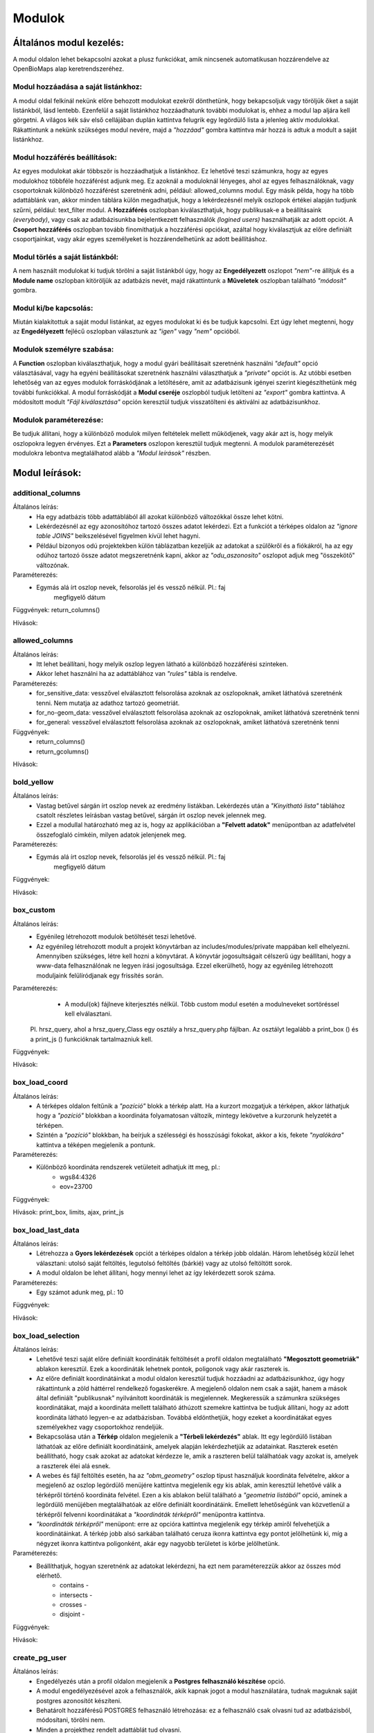 Modulok
*******

Általános modul kezelés:  
========================

A modul oldalon lehet bekapcsolni azokat a plusz funkciókat, amik nincsenek automatikusan hozzárendelve az OpenBioMaps alap keretrendszeréhez.

Modul hozzáadása a saját listánkhoz:
------------------------------------
A modul oldal felkínál nekünk előre behozott modulokat ezekről dönthetünk, hogy bekapcsoljuk vagy töröljük őket a saját listánkból, lásd lentebb. Ezenfelül a saját listánkhoz hozzáadhatunk további modulokat is, ehhez a modul lap aljára kell görgetni. A világos kék sáv első cellájában duplán kattintva felugrik egy legördülő lista a jelenleg aktív modulokkal. Rákattintunk a nekünk szükséges modul nevére, majd a *"hozzáad"* gombra kattintva már hozzá is adtuk a modult a saját listánkhoz.

Modul hozzáférés beállítások:
-----------------------------
Az egyes modulokat akár többször is hozzáadhatjuk a listánkhoz. Ez lehetővé teszi számunkra, hogy az egyes modulokhoz többféle hozzáférést adjunk meg. Ez azoknál a moduloknál lényeges, ahol az egyes felhasználóknak, vagy csoportoknak különböző hozzáférést szeretnénk adni, például: allowed_columns modul. Egy másik példa, hogy ha több adattáblánk van, akkor minden táblára külön megadhatjuk, hogy a lekérdezésnél melyik oszlopok értékei alapján tudjunk szűrni, például: text_filter modul.  
A **Hozzáférés** oszlopban kiválaszthatjuk, hogy publikusak-e a beállításaink *(everybody)*, vagy csak az adatbázisunkba bejelentkezett felhasználók *(logined users)* használhatják az adott opciót. A **Csoport hozzáférés** oszlopban tovább finomíthatjuk a hozzáférési opciókat, azáltal hogy kiválasztjuk az előre definiált csoportjainkat, vagy akár egyes személyeket is hozzárendelhetünk az adott beállításhoz.

Modul törlés a saját listánkból:
--------------------------------
A nem használt modulokat ki tudjuk törölni a saját listánkból úgy, hogy az **Engedélyezett** oszlopot *"nem"*-re állítjuk és a **Module name** oszlopban kitöröljük az adatbázis nevét, majd rákattintunk a **Műveletek** oszlopban található *"módosít"* gombra.

Modul ki/be kapcsolás:
----------------------
Miután kialakítottuk a saját modul listánkat, az egyes modulokat ki és be tudjuk kapcsolni. Ezt úgy lehet megtenni, hogy az **Engedélyezett** fejlécű oszlopban választunk az *"igen"* vagy *"nem"* opcióból. 

Modulok személyre szabása:
--------------------------
A **Function** oszlopban kiválaszthatjuk, hogy a modul gyári beállításait szeretnénk használni *"default"* opció választásával, vagy ha egyéni beállításokat szeretnénk használni választhatjuk a *"private"* opciót is. Az utóbbi esetben lehetőség van az egyes modulok forráskódjának a letöltésére, amit az adatbázisunk igényei szerint kiegészíthetünk még további funkciókkal. A modul forráskódját a **Modul cseréje** oszlopból tudjuk letölteni az *"export"* gombra kattintva. A módosított modult *"Fájl kiválasztása"* opción keresztül tudjuk visszatölteni és aktiválni az adatbázisunkhoz.

Modulok paraméterezése:
-----------------------
Be tudjuk állítani, hogy a különböző modulok milyen feltételek mellett működjenek, vagy akár azt is, hogy melyik oszlopokra legyen érvényes. Ezt a **Parameters** oszlopon keresztül tudjuk megtenni. A modulok paraméterezését modulokra lebontva megtalálhatod alább a *"Modul leírások"* részben.


Modul leírások:
===============

additional_columns
------------------
Általános leírás:
	* Ha egy adatbázis több adattáblából áll azokat különböző változókkal össze lehet kötni.
	* Lekérdezésnél az egy azonosítóhoz tartozó összes adatot lekérdezi. Ezt a funkciót a térképes oldalon az *"ignore table JOINS"* beikszelésével figyelmen kívül lehet hagyni.
	* Például bizonyos odú projektekben külön táblázatban kezeljük az adatokat a szülőkről és a fiókákról, ha az egy odúhoz tartozó össze adatot megszeretnénk kapni, akkor az *"odu_aszonosito"* oszlopot adjuk meg "összekötő" változónak.

Paraméterezés:
	* Egymás alá írt oszlop nevek, felsorolás jel és vessző nélkül. Pl.:	faj
										megfigyelő
										dátum
Függvények: return_columns()

Hívások:

allowed_columns
---------------
Általános leírás: 
	* Itt lehet beállítani, hogy melyik oszlop legyen látható a különböző hozzáférési szinteken. 
	* Akkor lehet használni ha az adattáblához van *"rules"* tábla is rendelve.

Paraméterezés:
	* for_sensitive_data: vesszővel elválasztott felsorolása azoknak az oszlopoknak, amiket láthatóvá szeretnénk tenni. Nem mutatja az adathoz tartozó geometriát.
	* for_no-geom_data: vesszővel elválasztott felsorolása azoknak az oszlopoknak, amiket láthatóvá szeretnénk tenni
	* for_general: vesszővel elválasztott felsorolása azoknak az oszlopoknak, amiket láthatóvá szeretnénk tenni

Függvények:
	* return_columns() 
	* return_gcolumns()

Hívások:

bold_yellow
-----------
Általános leírás: 
	* Vastag betűvel sárgán írt oszlop nevek az eredmény listákban. Lekérdezés után a *"Kinyitható lista"* táblához csatolt részletes leírásban vastag betűvel, sárgán írt oszlop nevek jelennek meg.
	* Ezzel a modullal határozható meg az is, hogy az applikációban a **"Felvett adatok"** menüpontban az adatfelvétel összefoglaló címkéin, milyen adatok jelenjenek meg.

Paraméterezés:
	* Egymás alá írt oszlop nevek, felsorolás jel és vessző nélkül. Pl.:	faj
										megfigyelő
										dátum

Függvények:

Hívások:

box_custom
----------
Általános leírás:
	* Egyénileg létrehozott modulok betöltését teszi lehetővé.
	* Az egyénileg létrehozott modult a projekt könyvtárban az includes/modules/private mappában kell elhelyezni. Amennyiben szükséges, létre kell hozni a könyvtárat. A könyvtár jogosultságait célszerű úgy beállítani, hogy a www-data felhasználónak ne legyen írási jogosultsága. Ezzel elkerülhető, hogy az egyénileg létrehozott moduljaink felülíródjanak egy frissítés során.

Paraméterezés:
	* A modul(ok) fájlneve kiterjesztés nélkül. Több custom modul esetén a modulneveket sortöréssel kell elválasztani.
    Pl. hrsz_query, ahol a hrsz_query_Class egy osztály a hrsz_query.php fájlban. Az osztályt legalább a print_box () és a print_js () funkcióknak tartalmazniuk kell.

Függvények:

Hívások:

box_load_coord
--------------
Általános leírás:
	* A térképes oldalon feltűnik a *"pozíció"* blokk a térkép alatt. Ha a kurzort mozgatjuk a térképen, akkor láthatjuk hogy a *"pozíció"* blokkban a koordináta folyamatosan változik, mintegy lekövetve a kurzorunk helyzetét a térképen.
	* Szintén a *"pozíció"* blokkban, ha beírjuk a szélességi és hosszúsági fokokat, akkor a kis, fekete *"nyalókára"* kattintva a téképen megjelenik a pontunk.

Paraméterezés:
	* Különböző koordináta rendszerek vetületeit adhatjuk itt meg, pl.:
				* wgs84:4326
				* eov=23700

Függvények:

Hívások: print_box, limits, ajax, print_js

box_load_last_data
------------------
Általános leírás:
	* Létrehozza a **Gyors lekérdezések** opciót a térképes oldalon a térkép jobb oldalán. Három lehetőség közül lehet választani: utolsó saját feltöltés, legutolsó feltöltés (bárkié) vagy az utolsó feltöltött sorok.
	* A modul oldalon be lehet állítani, hogy mennyi lehet az így lekérdezett sorok száma.

Paraméterezés:
	* Egy számot adunk meg, pl.: 10

Függvények:

Hívások:

box_load_selection
------------------
Általános leírás:
	* Lehetővé teszi saját előre definiált koordináták feltöltését a profil oldalon megtalálható **"Megosztott geometriák"** ablakon keresztül. Ezek a koordináták lehetnek pontok, poligonok vagy akár raszterek is.
	* Az előre definiált koordinátáinkat a modul oldalon keresztül tudjuk hozzáadni az adatbázisunkhoz, úgy hogy rákattintunk a zöld háttérrel rendelkező fogaskerékre. A megjelenő oldalon nem csak a saját, hanem a mások által definiált "publikusnak" nyilvánított koordináták is megjelennek. Megkeressük a számunkra szükséges koordinátákat, majd a koordináta mellett található áthúzott szemekre kattintva be tudjuk állítani, hogy az adott koordináta látható legyen-e az adatbázisban. Továbbá eldönthetjük, hogy ezeket a koordinátákat egyes személyekhez vagy csoportokhoz rendeljük.
	* Bekapcsolása után a **Térkép** oldalon megjelenik a **"Térbeli lekérdezés"** ablak. Itt egy legördülő listában láthatóak az előre definiált koordinátáink, amelyek alapján lekérdezhetjük az adatainkat. Raszterek esetén beállítható, hogy csak azokat az adatokat kérdezze le, amik a raszteren belül találhatóak vagy azokat is, amelyek a raszterek élei alá esnek.
	* A webes és fájl feltöltés esetén, ha az *"obm_geometry"* oszlop típust használjuk koordináta felvételre, akkor a megjelenő az oszlop legördülő menüjére kattintva megjelenik egy kis ablak, amin keresztül lehetővé válik a térképről történő koordináta felvétel. Ezen a kis ablakon belül található a *"geometria listából"* opció, aminek a legördülő menüjében megtalálhatóak az előre definiált koordinátáink. Emellett lehetőségünk van közvetlenül a térképről felvenni koordinátákat a *"koordináták térképről"* menüpontra kattintva.
	* *"koordináták térképről"*  menüpont: erre az opcióra kattintva megjelenik egy térkép amiről felvehetjük a koordinátáinkat. A térkép jobb alsó sarkában található ceruza ikonra kattintva egy pontot jelölhetünk ki, míg a négyzet ikonra kattintva poligonként, akár egy nagyobb területet is körbe jelölhetünk.

Paraméterezés:
	* Beállíthatjuk, hogyan szeretnénk az adatokat lekérdezni, ha ezt nem paraméterezzük akkor az összes mód elérhető.
		* contains -
		* intersects -
		* crosses -
		* disjoint -

Függvények:

Hívások:

create_pg_user
--------------
Általános leírás:
	* Engedélyezés után a profil oldalon megjelenik a **Postgres felhasználó készítése** opció.
	* A modul engedélyezésével azok a felhasználók, akik kapnak jogot a modul használatára, tudnak maguknak saját postgres azonosítót készíteni.
	* Behatárolt hozzáférésű POSTGRES felhasználó létrehozása: ez a felhasználó csak olvasni tud az adatbázisból, módosítani, törölni nem. 
        * Minden a projekthez rendelt adattáblát tud olvasni.
        * Egyszerre csak egy kliens programból tud az adatbázishoz kapcsolódni.
        * Egy év után automatikusan lejár a hozzáférése.
        * Bármikor megújíthatja a hozzáférését a felhasználó.

Paraméterezés:

Függvények:
	* create_pg_user()
	* show_button()

Hívások:

custom_admin_pages
------------------
Általános leírás:
	
Paraméterezés:

Függvények:

Hívások:

custom_data_check
-----------------
Általános leírás:
	* (Custom data checks of upload data.)?

Paraméterezés:

Függvények:
	* list()
	* check()

Hívások:

custom_filetype
---------------
Általános leírás:
	* Adat fájlok átalakítása, más rendszerek formátumára pl.: observado típusú .CSV

Paraméterezés:

Függvények:
	* option_list()
	* custom_read()

Hívások:

custom_notify
-------------
Általános leírás:
	* (Creates custom postgres based notify events.)???

Paraméterezés:

Függvények:
	* listen()
	* unlisten()
	* notify()
	* email()

Hívások:

download_restricted
-------------------
Általános leírás:
	* A lekérdezett adatok letöltése az adatbázis adminok jóváhagyásával lehetséges.

Paraméterezés:

Függvények:

Hívások:

ebp
---
Általános leírás:
	* Automatikusan tölti fel speciális adatokat speciális felületekre pl: EBirds adatbázis

Paraméterezés:

Függvények:

Hívások:

extra_params
------------
Általános leírás:
	* (Extra input paramaters for forms.)?

Paraméterezés:

Függvények:

Hívások:

form_choose
-----------
Általános leírás:

Paraméterezés:

Függvények:

Hívások:

grid_view
---------
Általános leírás:
	* Előre definiált poligonok szerint is lehet adatot lekérdezni.
	* SQL-ben kell beállítani a szükséges paramétereket

Paraméterezés:
	* layer_options

    	* Paraméterezésre példa: 
		layer_options:kef_5 (dinpi_grid), utm_2.5 (dinpi_grid), utm_10 (dinpi_grid), utm_100 (dinpi_grid), original (dinpi_points,dinpi_grid),etrs(dinpi_grid)

    	* Példa trigger funkcióra:

		    Trigger on nnn_qgrids:
		```sql    
		    CREATE TRIGGER self_update BEFORE INSERT OR UPDATE ON dinpi_qgrids FOR EACH ROW EXECUTE PROCEDURE update_qgrids_geometries()
		```
		    Trigger on nnn table:
		```sql
		    CREATE TRIGGER update_qgrids AFTER INSERT OR DELETE OR UPDATE ON dinpi FOR EACH ROW EXECUTE PROCEDURE grid_geometries()
		```
		Function grid_geometries()
		```sql
		BEGIN
		IF tg_op = 'INSERT' THEN

		    EXECUTE format('INSERT INTO %I_qgrids (row_id,original) SELECT %L,%L::geometry',TG_TABLE_NAME,NEW.obm_id,NEW.obm_geometry);

		RETURN NEW;
		END IF;

		IF tg_op = 'UPDATE' THEN
		    -- create original at first
		    --EXECUTE format('INSERT INTO %I_qgrids (row_id,original) SELECT %L,%L::geometry',TG_TABLE_NAME,NEW.obm_id,NEW.obm_geometry);
		    EXECUTE format('UPDATE %I_qgrids SET "original"=%L::geometry WHERE row_id=%L', TG_TABLE_NAME,NEW.obm_geometry,NEW.obm_id);

		RETURN NEW;
		END IF;

		IF tg_op = 'DELETE' THEN

		    EXECUTE format('DELETE FROM %I_qgrids WHERE row_id=%L',TG_TABLE_NAME,OLD.obm_id);

		RETURN OLD;
		END IF;

		END;
		```
	
		Function update_qgrids_geometries()
		```sql
		BEGIN
		-- Available shared grids tables: kef_5, kef_10, utm_2.5, utm_10, etrs
		-- Required output grids e.g.: kef_10x10, utm_10x10, etrs, snap

		    EXECUTE FORMAT('SELECT st_transform(geometry,4326) FROM shared."kef_5x5"     WHERE st_within(st_setsrid(%L::geometry,4326),st_transform(geometry,4326))',NEW.original) INTO NEW."kef_5";
		    EXECUTE FORMAT('SELECT st_transform(geometry,4326) FROM shared."kef_10x10"   WHERE st_within(st_setsrid(%L::geometry,4326),st_transform(geometry,4326))',NEW.original) INTO NEW."kef_10";
		    EXECUTE FORMAT('SELECT st_transform(geometry,4326) FROM shared."utm_2.5x2.5" WHERE st_within(st_setsrid(%L::geometry,4326),st_transform(geometry,4326))',NEW.original) INTO NEW."utm_2.5";
		    EXECUTE FORMAT('SELECT st_transform(geometry,4326) FROM shared."utm_10x10"   WHERE st_within(st_setsrid(%L::geometry,4326),st_transform(geometry,4326))',NEW.original) INTO NEW."utm_10";
		    EXECUTE FORMAT('SELECT st_transform(geometry,4326) FROM shared."utm_100x100" WHERE st_within(st_setsrid(%L::geometry,4326),st_transform(geometry,4326))',NEW.original) INTO NEW."utm_100";
		    EXECUTE FORMAT('SELECT st_transform(geometry,4326) FROM shared."etrs"        WHERE st_within(st_setsrid(%L::geometry,4326),st_transform(geometry,4326))',NEW.original) INTO NEW."etrs";
		    EXECUTE FORMAT('SELECT st_SnapToGrid(%L::geometry,0.13,0.09)',NEW.original) INTO NEW."snap";

		    RETURN NEW;

		END;
		```

Függvények:
	* print_box()
	* default_grid_geom()
	* get_grid_layer()

Hívások:

identify_point
--------------
Általános leírás:
	* Egy vagy több pont azonosítása a térképen.
	* Egy kis buborékban láthatóvá tesz az adott adat pontról néhány információt, amit előzőleg már beállítottunk.

Paraméterezés:
	* Egymás alá írt sorok, felsorolás jel és vessző nélkül pl.:	faj
									dátum
Fejlesztői információk:
	Függvények:
		* return_data()
		* print_button()

	Hívások:

list_manager
------------
Általános leírás:
	* Az adatbázis oszlopoknál bekapcsol egy plusz funkciót, ami meghatározza a listát. ?

Paraméterezés:

Függvények:

Hívások:

massive_edit
------------
Általános leírás:
	* Lehetővé teszi a már feltöltött adatok szerkesztését a fájl feltöltés opción keresztül.
	* Csak akkor működik, ha az obm_id oszlop engedélyezve van.
	* Létre kell hozni egy külön formot a szerkesztéshez.

Paraméterezés:

Függvények:

Hívások:

move_project
------------
Általános leírás:
	* A projekt költöztetése egyik szerverről a másikra.

Paraméterezés:

Függvények:

Hívások:

photos
------
Általános leírás:
	* Lehetővé teszi a fájl feltöltés funkciót, azáltal hogy létrehozza a **obm_files_id** oszloptípust, ami az OpenBioMaps saját oszloptípusa.
	* Bekapcsolás utáni elérési útvonal: Projekt adminisztráció -> Adatbázis oszlopok. Hozzáadjuk az adattáblánkhoz az **obm_files_id** oszlopot, majd ennek az oszlopnak az *OpenBioMaps* típusát *"csatolmánynak"* állítjuk a legördülő menüből.

Paraméterezés:

Függvények:

Hívások:

read_table
----------
Általános leírás:
	* Görgethető html táblázatot hoz létre, ami egy linken keresztül elérhetővé lehet tenni.

Paraméterezés:
	* schema.table, vagy
        * schema.table:default-order-column

Függvények:

Hívások:

restricted_data
---------------
Általános leírás:
	* (Rule based data restriction) ??

Paraméterezés:

Függvények:
	* rule_data()

Hívások:

results_buttons
---------------
Általános leírás:
	* Lekérdezés után a térképes felületen létrehozza a következő füleket: **Mentési opciók**, **Szerkesztési opciók**, **Megjelenítési opciók**.

Paraméterezés:

Függvények:

Hívások:

results_asCSV
-------------
Általános leírás:
	* Lekérdezésnél létrehoz egy letölthető .CSV fájlt. 
	* A térkép alatt **Mentési opciók** fül lenyitásával találjuk meg ezt a fájlt.
	* Be kell hozzá kapcsolni a *"results_button"* modult, hogy láthatóvá váljon a **Mentési opciók** fül.

Paraméterezés:

Függvények:

Hívások:

results_asGPX
-------------
Általános leírás:
	* Lekérdezésnél létrehoz egy letölthető .GPX fájlt, amit koordináta kezelő szoftverekkel tudunk alkalmazni pl.: GPS. 
	* A térkép alatt **Mentési opciók** fül lenyitásával találjuk meg ezt a fájlt.
	* Be kell hozzá kapcsolni a *"results_button"* modult, hogy láthatóvá váljon a **Mentési opciók** fül.

Paraméterezés:

Függvények:

Hívások:

results_asHtmltable
-------------
Általános leírás:
	* Lekérdezésnél létrehoz egy .html fájlt. 
	* A térkép alatt **Mentési opciók** fül lenyitásával találjuk meg ezt a fájlt.
	* Be kell hozzá kapcsolni a *"results_button"* modult, hogy láthatóvá váljon a **Mentési opciók** fül.

Paraméterezés:

Függvények:

Hívások:

results_asJSON
--------------
Általános leírás:
	* Lekérdezésnél létrehoz egy letölthető .JSON fájlt. 

Paraméterezés:

Függvények:

Hívások:

results_asList
--------------
Általános leírás:
	* Lehetővé teszi a listás lekérdezést.
	* Lekérdezés után a térképes oldalon megjelenik a **Megjelenítési opciók** fülben a *"Kinyitható lista"* opció, ami csak feltöltés azonosítóját mutatja. A részletekre kattintva a feltöltéshez tartozó összes adat megjelenik egy külön ablakban.
	* Be kell hozzá kapcsolni a *"results_button"* modult, hogy láthatóvá váljon a **Megjelenítési opciók** fül.

Paraméterezés:

Függvények:

Hívások:
	* results_builder()

results_asSHP
-------------
Általános leírás:
	* Lekérdezésnél létrehoz egy letölthető .SHP fájlt, amit .zip formátumban lehet letölteni.

Paraméterezés:

Függvények:

Hívások:

results_asStable
----------------
Általános leírás:
	* Létrehoz egy kompakt táblázatot, amiben csak az általunk választott oszlopok lesznek benne.
	* Be kell hozzá kapcsolni a *"results_button"* modult, hogy láthatóvá váljon a **Megjelenítési opciók** fül.

Paraméterezés:
	* Egymás alá írt oszlop nevek, felsorolás jel és vessző nélkül. Pl.:	faj
										megfigyelő
										dátum

Függvények:

Hívások:

results_asTable
-------------
Általános leírás:
	* Olyan táblázatot hoz létre, ami az összes lekérdezett adatot tartalmazza.
	* Nincs használva, mert nagy adatmennyiségeknél nagyon megterhelő a böngészőnek. Pár száz sor adat az még ok.

Paraméterezés:

Függvények:

Hívások:

results_specieslist
-------------------
Általános leírás:
	* Lekérdezés után a térképes felületen a térkép alatt az **Összefoglaló** fülben létrehozza *"Lekérdezésben előforduló fajok listáját"*.
	* Be kell hozzá kapcsolni a *"results_summary"* modult, hogy láthatóvá váljon az **Összefoglaló** fül.

Paraméterezés:

Függvények:

Hívások:

results_summary
---------------
Általános leírás:
	* A térképes oldalon lekérdezés után létrehozza az **Összefoglaló** fület a térkép alatt.
	* Kiírja a találatok számát.

Paraméterezés:

Függvények:

Hívások:

simple_search
-------------
Általános leírás:
	* Google-szerű automatikus kereső motor

Paraméterezés:

Függvények:

Hívások:

text_filter
-----------
Általános leírás:
	* Lehetővé teszi bizonyos oszlopok alapján szűrjük a meglévő adatokat pl.: év, helyszín, feltöltő.
	* A térképes oldalon létrehozza a **Szöveges szűrők** ablakot a térképes oldal jobb felén.
	* Ha be van kapcsolva a *"text_filter2"* modul nem használható.

Paraméterezés:
	* Egymás alá írt oszlop nevek, felsorolás jel és vessző nélkül. Pl.:	obm_datum
    										obm_uploading_date
    										obm_uploader_userfaj
    										obm_taxon
	* Létre lehet hozni egymásba épített szűrőket 
			pl.: faj::colour_rings <- csak az adott fajon belül feltett színes gyűrű kombinációkat mutatja
	* Létre lehet hozni legördülő (autocomplete) listákat 
			pl.: faj::autocomplete <- legördülő menüből választhatunk, hogy melyik fajra szeretnénk szűrni
	* Kombinálhatjuk az egymásba épített és a legördülő menüt
			pl.: faj:nested(colour_rings):autocomplete
    	* Akár egyedszám/populáció méeret szerint is lehet szűrni
			pl.: d.egyedszam:values(): 

Függvények:

Hívások:

text_filter2
-----------
Általános leírás:
	* Lehetővé teszi bizonyos oszlopok alapján szűrjük a meglévő adatokat pl.: év, helyszín, feltöltő.
	* A térképes oldalon létrehozza a **Szöveges szűrők** ablakot a térképes oldal jobb felén.
	* Ha be van kapcsolva a *"text_filter"* modul nem használható.
	* Fejlesztés alatt!

Paraméterezés:
	* Egymás alá írt oszlop nevek, felsorolás jel és vessző nélkül. Pl.:	obm_datum
    										obm_uploading_date
    										obm_uploader_userfaj
    										obm_taxon
	* Létre lehet hozni egymásba épített szűrőket 
			pl.: faj::colour_rings <- csak az adott fajon belül feltett színes gyűrű kombinációkat mutatja
	* Létre lehet hozni legördülő (autocomplete) listákat 
			pl.: faj::autocomplete <- legördülő menüből választhatunk, hogy melyik fajra szeretnénk szűrni
	* Kombinálhatjuk az egymásba épített és a legördülő menüt
			pl.: faj:nested(colour_rings):autocomplete
    	* Akár egyedszám/populáció méret szerint is lehet szűrni
			pl.: d.egyedszam:values(): 

Függvények:

Hívások:

transform_data
--------------
Általános leírás:
	* Lekérdezésnél átalakítja a kimeneti adatot pl.: geometria -> wkt

Paraméterezés:
	* Egymás alá írt sorok, felsorolás jel és vessző nélkül pl.:
    								obm_geometry:geom
    								obm_uploading_id:uplid
    								tema:mmm

Függvények:

Hívások:

validation
----------
Általános leírás:

Paraméterezés:

Függvények:

Hívások:
